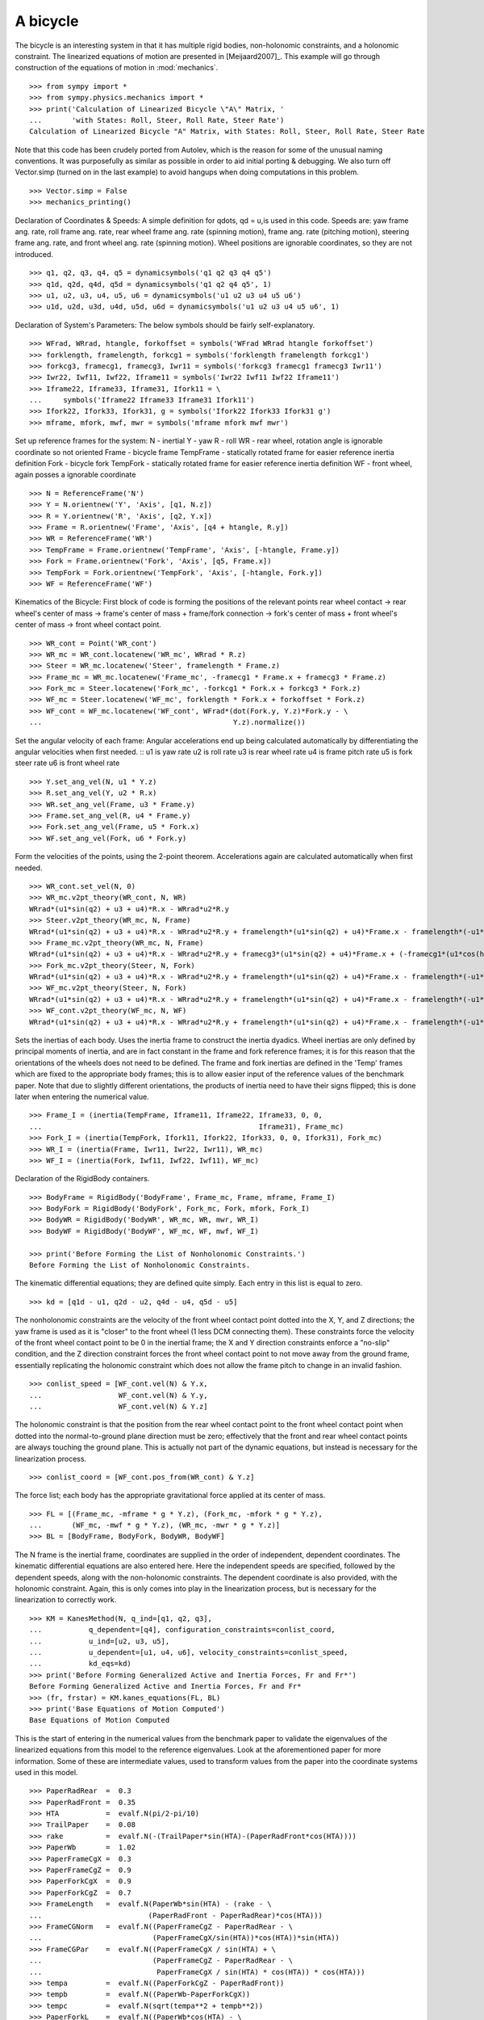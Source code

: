 =========
A bicycle
=========

The bicycle is an interesting system in that it has multiple rigid bodies,
non-holonomic constraints, and a holonomic constraint. The linearized equations
of motion are presented in [Meijaard2007]_. This example will go through
construction of the equations of motion in :mod:`mechanics`. ::

  >>> from sympy import *
  >>> from sympy.physics.mechanics import *
  >>> print('Calculation of Linearized Bicycle \"A\" Matrix, '
  ...       'with States: Roll, Steer, Roll Rate, Steer Rate')
  Calculation of Linearized Bicycle "A" Matrix, with States: Roll, Steer, Roll Rate, Steer Rate


Note that this code has been crudely ported from Autolev, which is the reason
for some of the unusual naming conventions. It was purposefully as similar as
possible in order to aid initial porting & debugging. We also turn off
Vector.simp (turned on in the last example) to avoid hangups when doing
computations in this problem. ::

  >>> Vector.simp = False
  >>> mechanics_printing()

Declaration of Coordinates & Speeds:
A simple definition for qdots, qd = u,is used in this code.  Speeds are: yaw
frame ang. rate, roll frame ang. rate, rear wheel frame ang.  rate (spinning
motion), frame ang. rate (pitching motion), steering frame ang. rate, and front
wheel ang. rate (spinning motion).  Wheel positions are ignorable coordinates,
so they are not introduced. ::

  >>> q1, q2, q3, q4, q5 = dynamicsymbols('q1 q2 q3 q4 q5')
  >>> q1d, q2d, q4d, q5d = dynamicsymbols('q1 q2 q4 q5', 1)
  >>> u1, u2, u3, u4, u5, u6 = dynamicsymbols('u1 u2 u3 u4 u5 u6')
  >>> u1d, u2d, u3d, u4d, u5d, u6d = dynamicsymbols('u1 u2 u3 u4 u5 u6', 1)

Declaration of System's Parameters:
The below symbols should be fairly self-explanatory. ::

  >>> WFrad, WRrad, htangle, forkoffset = symbols('WFrad WRrad htangle forkoffset')
  >>> forklength, framelength, forkcg1 = symbols('forklength framelength forkcg1')
  >>> forkcg3, framecg1, framecg3, Iwr11 = symbols('forkcg3 framecg1 framecg3 Iwr11')
  >>> Iwr22, Iwf11, Iwf22, Iframe11 = symbols('Iwr22 Iwf11 Iwf22 Iframe11')
  >>> Iframe22, Iframe33, Iframe31, Ifork11 = \
  ...     symbols('Iframe22 Iframe33 Iframe31 Ifork11')
  >>> Ifork22, Ifork33, Ifork31, g = symbols('Ifork22 Ifork33 Ifork31 g')
  >>> mframe, mfork, mwf, mwr = symbols('mframe mfork mwf mwr')

Set up reference frames for the system:
N - inertial
Y - yaw
R - roll
WR - rear wheel, rotation angle is ignorable coordinate so not oriented
Frame - bicycle frame
TempFrame - statically rotated frame for easier reference inertia definition
Fork - bicycle fork
TempFork - statically rotated frame for easier reference inertia definition
WF - front wheel, again posses a ignorable coordinate ::

  >>> N = ReferenceFrame('N')
  >>> Y = N.orientnew('Y', 'Axis', [q1, N.z])
  >>> R = Y.orientnew('R', 'Axis', [q2, Y.x])
  >>> Frame = R.orientnew('Frame', 'Axis', [q4 + htangle, R.y])
  >>> WR = ReferenceFrame('WR')
  >>> TempFrame = Frame.orientnew('TempFrame', 'Axis', [-htangle, Frame.y])
  >>> Fork = Frame.orientnew('Fork', 'Axis', [q5, Frame.x])
  >>> TempFork = Fork.orientnew('TempFork', 'Axis', [-htangle, Fork.y])
  >>> WF = ReferenceFrame('WF')


Kinematics of the Bicycle:
First block of code is forming the positions of the relevant points rear wheel
contact -> rear wheel's center of mass -> frame's center of mass + frame/fork connection
-> fork's center of mass + front wheel's center of mass -> front wheel contact point. ::

  >>> WR_cont = Point('WR_cont')
  >>> WR_mc = WR_cont.locatenew('WR_mc', WRrad * R.z)
  >>> Steer = WR_mc.locatenew('Steer', framelength * Frame.z)
  >>> Frame_mc = WR_mc.locatenew('Frame_mc', -framecg1 * Frame.x + framecg3 * Frame.z)
  >>> Fork_mc = Steer.locatenew('Fork_mc', -forkcg1 * Fork.x + forkcg3 * Fork.z)
  >>> WF_mc = Steer.locatenew('WF_mc', forklength * Fork.x + forkoffset * Fork.z)
  >>> WF_cont = WF_mc.locatenew('WF_cont', WFrad*(dot(Fork.y, Y.z)*Fork.y - \
  ...                                             Y.z).normalize())

Set the angular velocity of each frame:
Angular accelerations end up being calculated automatically by differentiating
the angular velocities when first needed. ::
u1 is yaw rate
u2 is roll rate
u3 is rear wheel rate
u4 is frame pitch rate
u5 is fork steer rate
u6 is front wheel rate ::

  >>> Y.set_ang_vel(N, u1 * Y.z)
  >>> R.set_ang_vel(Y, u2 * R.x)
  >>> WR.set_ang_vel(Frame, u3 * Frame.y)
  >>> Frame.set_ang_vel(R, u4 * Frame.y)
  >>> Fork.set_ang_vel(Frame, u5 * Fork.x)
  >>> WF.set_ang_vel(Fork, u6 * Fork.y)

Form the velocities of the points, using the 2-point theorem.  Accelerations
again are calculated automatically when first needed. ::

  >>> WR_cont.set_vel(N, 0)
  >>> WR_mc.v2pt_theory(WR_cont, N, WR)
  WRrad*(u1*sin(q2) + u3 + u4)*R.x - WRrad*u2*R.y
  >>> Steer.v2pt_theory(WR_mc, N, Frame)
  WRrad*(u1*sin(q2) + u3 + u4)*R.x - WRrad*u2*R.y + framelength*(u1*sin(q2) + u4)*Frame.x - framelength*(-u1*sin(htangle + q4)*cos(q2) + u2*cos(htangle + q4))*Frame.y
  >>> Frame_mc.v2pt_theory(WR_mc, N, Frame)
  WRrad*(u1*sin(q2) + u3 + u4)*R.x - WRrad*u2*R.y + framecg3*(u1*sin(q2) + u4)*Frame.x + (-framecg1*(u1*cos(htangle + q4)*cos(q2) + u2*sin(htangle + q4)) - framecg3*(-u1*sin(htangle + q4)*cos(q2) + u2*cos(htangle + q4)))*Frame.y + framecg1*(u1*sin(q2) + u4)*Frame.z
  >>> Fork_mc.v2pt_theory(Steer, N, Fork)
  WRrad*(u1*sin(q2) + u3 + u4)*R.x - WRrad*u2*R.y + framelength*(u1*sin(q2) + u4)*Frame.x - framelength*(-u1*sin(htangle + q4)*cos(q2) + u2*cos(htangle + q4))*Frame.y + forkcg3*((sin(q2)*cos(q5) + sin(q5)*cos(htangle + q4)*cos(q2))*u1 + u2*sin(htangle + q4)*sin(q5) + u4*cos(q5))*Fork.x + (-forkcg1*((-sin(q2)*sin(q5) + cos(htangle + q4)*cos(q2)*cos(q5))*u1 + u2*sin(htangle + q4)*cos(q5) - u4*sin(q5)) - forkcg3*(-u1*sin(htangle + q4)*cos(q2) + u2*cos(htangle + q4) + u5))*Fork.y + forkcg1*((sin(q2)*cos(q5) + sin(q5)*cos(htangle + q4)*cos(q2))*u1 + u2*sin(htangle + q4)*sin(q5) + u4*cos(q5))*Fork.z
  >>> WF_mc.v2pt_theory(Steer, N, Fork)
  WRrad*(u1*sin(q2) + u3 + u4)*R.x - WRrad*u2*R.y + framelength*(u1*sin(q2) + u4)*Frame.x - framelength*(-u1*sin(htangle + q4)*cos(q2) + u2*cos(htangle + q4))*Frame.y + forkoffset*((sin(q2)*cos(q5) + sin(q5)*cos(htangle + q4)*cos(q2))*u1 + u2*sin(htangle + q4)*sin(q5) + u4*cos(q5))*Fork.x + (forklength*((-sin(q2)*sin(q5) + cos(htangle + q4)*cos(q2)*cos(q5))*u1 + u2*sin(htangle + q4)*cos(q5) - u4*sin(q5)) - forkoffset*(-u1*sin(htangle + q4)*cos(q2) + u2*cos(htangle + q4) + u5))*Fork.y - forklength*((sin(q2)*cos(q5) + sin(q5)*cos(htangle + q4)*cos(q2))*u1 + u2*sin(htangle + q4)*sin(q5) + u4*cos(q5))*Fork.z
  >>> WF_cont.v2pt_theory(WF_mc, N, WF)
  WRrad*(u1*sin(q2) + u3 + u4)*R.x - WRrad*u2*R.y + framelength*(u1*sin(q2) + u4)*Frame.x - framelength*(-u1*sin(htangle + q4)*cos(q2) + u2*cos(htangle + q4))*Frame.y + (-WFrad*(sin(q2)*cos(q5) + sin(q5)*cos(htangle + q4)*cos(q2))*((-sin(q2)*sin(q5) + cos(htangle + q4)*cos(q2)*cos(q5))*u1 + u2*sin(htangle + q4)*cos(q5) - u4*sin(q5))/sqrt((-sin(q2)*cos(q5) - sin(q5)*cos(htangle + q4)*cos(q2))*(sin(q2)*cos(q5) + sin(q5)*cos(htangle + q4)*cos(q2)) + 1) + forkoffset*((sin(q2)*cos(q5) + sin(q5)*cos(htangle + q4)*cos(q2))*u1 + u2*sin(htangle + q4)*sin(q5) + u4*cos(q5)))*Fork.x + (forklength*((-sin(q2)*sin(q5) + cos(htangle + q4)*cos(q2)*cos(q5))*u1 + u2*sin(htangle + q4)*cos(q5) - u4*sin(q5)) - forkoffset*(-u1*sin(htangle + q4)*cos(q2) + u2*cos(htangle + q4) + u5))*Fork.y + (WFrad*(sin(q2)*cos(q5) + sin(q5)*cos(htangle + q4)*cos(q2))*(-u1*sin(htangle + q4)*cos(q2) + u2*cos(htangle + q4) + u5)/sqrt((-sin(q2)*cos(q5) - sin(q5)*cos(htangle + q4)*cos(q2))*(sin(q2)*cos(q5) + sin(q5)*cos(htangle + q4)*cos(q2)) + 1) - forklength*((sin(q2)*cos(q5) + sin(q5)*cos(htangle + q4)*cos(q2))*u1 + u2*sin(htangle + q4)*sin(q5) + u4*cos(q5)))*Fork.z - WFrad*((-sin(q2)*sin(q5)*cos(htangle + q4) + cos(q2)*cos(q5))*u6 + u4*cos(q2) + u5*sin(htangle + q4)*sin(q2))/sqrt((-sin(q2)*cos(q5) - sin(q5)*cos(htangle + q4)*cos(q2))*(sin(q2)*cos(q5) + sin(q5)*cos(htangle + q4)*cos(q2)) + 1)*Y.x + WFrad*(u2 + u5*cos(htangle + q4) + u6*sin(htangle + q4)*sin(q5))/sqrt((-sin(q2)*cos(q5) - sin(q5)*cos(htangle + q4)*cos(q2))*(sin(q2)*cos(q5) + sin(q5)*cos(htangle + q4)*cos(q2)) + 1)*Y.y


Sets the inertias of each body. Uses the inertia frame to construct the inertia
dyadics. Wheel inertias are only defined by principal moments of inertia, and
are in fact constant in the frame and fork reference frames; it is for this
reason that the orientations of the wheels does not need to be defined. The
frame and fork inertias are defined in the 'Temp' frames which are fixed to the
appropriate body frames; this is to allow easier input of the reference values
of the benchmark paper. Note that due to slightly different orientations, the
products of inertia need to have their signs flipped; this is done later when
entering the numerical value. ::

  >>> Frame_I = (inertia(TempFrame, Iframe11, Iframe22, Iframe33, 0, 0,
  ...                                                   Iframe31), Frame_mc)
  >>> Fork_I = (inertia(TempFork, Ifork11, Ifork22, Ifork33, 0, 0, Ifork31), Fork_mc)
  >>> WR_I = (inertia(Frame, Iwr11, Iwr22, Iwr11), WR_mc)
  >>> WF_I = (inertia(Fork, Iwf11, Iwf22, Iwf11), WF_mc)

Declaration of the RigidBody containers. ::

  >>> BodyFrame = RigidBody('BodyFrame', Frame_mc, Frame, mframe, Frame_I)
  >>> BodyFork = RigidBody('BodyFork', Fork_mc, Fork, mfork, Fork_I)
  >>> BodyWR = RigidBody('BodyWR', WR_mc, WR, mwr, WR_I)
  >>> BodyWF = RigidBody('BodyWF', WF_mc, WF, mwf, WF_I)

  >>> print('Before Forming the List of Nonholonomic Constraints.')
  Before Forming the List of Nonholonomic Constraints.

The kinematic differential equations; they are defined quite simply. Each entry
in this list is equal to zero. ::

  >>> kd = [q1d - u1, q2d - u2, q4d - u4, q5d - u5]

The nonholonomic constraints are the velocity of the front wheel contact point
dotted into the X, Y, and Z directions; the yaw frame is used as it is "closer"
to the front wheel (1 less DCM connecting them). These constraints force the
velocity of the front wheel contact point to be 0 in the inertial frame; the X
and Y direction constraints enforce a "no-slip" condition, and the Z direction
constraint forces the front wheel contact point to not move away from the
ground frame, essentially replicating the holonomic constraint which does not
allow the frame pitch to change in an invalid fashion. ::

  >>> conlist_speed = [WF_cont.vel(N) & Y.x,
  ...                  WF_cont.vel(N) & Y.y,
  ...                  WF_cont.vel(N) & Y.z]

The holonomic constraint is that the position from the rear wheel contact point
to the front wheel contact point when dotted into the normal-to-ground plane
direction must be zero; effectively that the front and rear wheel contact
points are always touching the ground plane. This is actually not part of the
dynamic equations, but instead is necessary for the linearization process. ::

  >>> conlist_coord = [WF_cont.pos_from(WR_cont) & Y.z]

The force list; each body has the appropriate gravitational force applied at
its center of mass. ::

  >>> FL = [(Frame_mc, -mframe * g * Y.z), (Fork_mc, -mfork * g * Y.z),
  ...       (WF_mc, -mwf * g * Y.z), (WR_mc, -mwr * g * Y.z)]
  >>> BL = [BodyFrame, BodyFork, BodyWR, BodyWF]

The N frame is the inertial frame, coordinates are supplied in the order of
independent, dependent coordinates. The kinematic differential equations are
also entered here. Here the independent speeds are specified, followed by the
dependent speeds, along with the non-holonomic constraints. The dependent
coordinate is also provided, with the holonomic constraint. Again, this is only
comes into play in the linearization process, but is necessary for the
linearization to correctly work. ::

  >>> KM = KanesMethod(N, q_ind=[q1, q2, q3],
  ...           q_dependent=[q4], configuration_constraints=conlist_coord,
  ...           u_ind=[u2, u3, u5],
  ...           u_dependent=[u1, u4, u6], velocity_constraints=conlist_speed,
  ...           kd_eqs=kd)
  >>> print('Before Forming Generalized Active and Inertia Forces, Fr and Fr*')
  Before Forming Generalized Active and Inertia Forces, Fr and Fr*
  >>> (fr, frstar) = KM.kanes_equations(FL, BL)
  >>> print('Base Equations of Motion Computed')
  Base Equations of Motion Computed

This is the start of entering in the numerical values from the benchmark paper
to validate the eigenvalues of the linearized equations from this model to the
reference eigenvalues. Look at the aforementioned paper for more information.
Some of these are intermediate values, used to transform values from the paper
into the coordinate systems used in this model. ::

  >>> PaperRadRear  =  0.3
  >>> PaperRadFront =  0.35
  >>> HTA           =  evalf.N(pi/2-pi/10)
  >>> TrailPaper    =  0.08
  >>> rake          =  evalf.N(-(TrailPaper*sin(HTA)-(PaperRadFront*cos(HTA))))
  >>> PaperWb       =  1.02
  >>> PaperFrameCgX =  0.3
  >>> PaperFrameCgZ =  0.9
  >>> PaperForkCgX  =  0.9
  >>> PaperForkCgZ  =  0.7
  >>> FrameLength   =  evalf.N(PaperWb*sin(HTA) - (rake - \
  ...                         (PaperRadFront - PaperRadRear)*cos(HTA)))
  >>> FrameCGNorm   =  evalf.N((PaperFrameCgZ - PaperRadRear - \
  ...                          (PaperFrameCgX/sin(HTA))*cos(HTA))*sin(HTA))
  >>> FrameCGPar    =  evalf.N((PaperFrameCgX / sin(HTA) + \
  ...                          (PaperFrameCgZ - PaperRadRear - \
  ...                           PaperFrameCgX / sin(HTA) * cos(HTA)) * cos(HTA)))
  >>> tempa         =  evalf.N((PaperForkCgZ - PaperRadFront))
  >>> tempb         =  evalf.N((PaperWb-PaperForkCgX))
  >>> tempc         =  evalf.N(sqrt(tempa**2 + tempb**2))
  >>> PaperForkL    =  evalf.N((PaperWb*cos(HTA) - \
  ...                          (PaperRadFront - PaperRadRear)*sin(HTA)))
  >>> ForkCGNorm    =  evalf.N(rake + (tempc * sin(pi/2 - \
  ...                          HTA - acos(tempa/tempc))))
  >>> ForkCGPar     =  evalf.N(tempc * cos((pi/2 - HTA) - \
  ...                          acos(tempa/tempc)) - PaperForkL)

Here is the final assembly of the numerical values. The symbol 'v' is the
forward speed of the bicycle (a concept which only makes sense in the upright,
static equilibrium case?). These are in a dictionary which will later be
substituted in. Again the sign on the *product* of inertia values is flipped
here, due to different orientations of coordinate systems. ::

  >>> v = Symbol('v')
  >>> val_dict = {
  ...       WFrad: PaperRadFront,
  ...       WRrad: PaperRadRear,
  ...       htangle: HTA,
  ...       forkoffset: rake,
  ...       forklength: PaperForkL,
  ...       framelength: FrameLength,
  ...       forkcg1: ForkCGPar,
  ...       forkcg3: ForkCGNorm,
  ...       framecg1: FrameCGNorm,
  ...       framecg3: FrameCGPar,
  ...       Iwr11: 0.0603,
  ...       Iwr22: 0.12,
  ...       Iwf11: 0.1405,
  ...       Iwf22: 0.28,
  ...       Ifork11: 0.05892,
  ...       Ifork22: 0.06,
  ...       Ifork33: 0.00708,
  ...       Ifork31: 0.00756,
  ...       Iframe11: 9.2,
  ...       Iframe22: 11,
  ...       Iframe33: 2.8,
  ...       Iframe31: -2.4,
  ...       mfork: 4,
  ...       mframe: 85,
  ...       mwf: 3,
  ...       mwr: 2,
  ...       g: 9.81,
  ...       q1: 0,
  ...       q2: 0,
  ...       q4: 0,
  ...       q5: 0,
  ...       u1: 0,
  ...       u2: 0,
  ...       u3: v/PaperRadRear,
  ...       u4: 0,
  ...       u5: 0,
  ...       u6: v/PaperRadFront}
  >>> kdd = KM.kindiffdict()
  >>> print('Before Linearization of the \"Forcing\" Term')
  Before Linearization of the "Forcing" Term

Linearizes the forcing vector; the equations are set up as MM udot = forcing,
where MM is the mass matrix, udot is the vector representing the time
derivatives of the generalized speeds, and forcing is a vector which contains
both external forcing terms and internal forcing terms, such as centripetal or
Coriolis forces.  This actually returns a matrix with as many rows as *total*
coordinates and speeds, but only as many columns as independent coordinates and
speeds. (Note that below this is commented out, as it takes a few minutes to
run, which is not good when performing the doctests) ::

  >>> # forcing_lin = KM.linearize()[0].subs(sub_dict)

As mentioned above, the size of the linearized forcing terms is expanded to
include both q's and u's, so the mass matrix must have this done as well.  This
will likely be changed to be part of the linearized process, for future
reference. ::

  >>> MM_full = (KM._k_kqdot).row_join(zeros(4, 6)).col_join(
  ...           (zeros(6, 4)).row_join(KM.mass_matrix))
  >>> print('Before Substitution of Numerical Values')
  Before Substitution of Numerical Values

I think this is pretty self explanatory. It takes a really long time though.
I've experimented with using evalf with substitution, this failed due to
maximum recursion depth being exceeded; I also tried lambdifying this, and it
is also not successful. (again commented out due to speed) ::

  >>> # MM_full = MM_full.subs(val_dict)
  >>> # forcing_lin = forcing_lin.subs(val_dict)
  >>> # print('Before .evalf() call')

  >>> # MM_full = MM_full.evalf()
  >>> # forcing_lin = forcing_lin.evalf()

Finally, we construct an "A" matrix for the form xdot = A x (x being the state
vector, although in this case, the sizes are a little off). The following line
extracts only the minimum entries required for eigenvalue analysis, which
correspond to rows and columns for lean, steer, lean rate, and steer rate.
(this is all commented out due to being dependent on the above code, which is
also commented out)::

  >>> # Amat = MM_full.inv() * forcing_lin
  >>> # A = Amat.extract([1,2,4,6],[1,2,3,5])
  >>> # print(A)
  >>> # print('v = 1')
  >>> # print(A.subs(v, 1).eigenvals())
  >>> # print('v = 2')
  >>> # print(A.subs(v, 2).eigenvals())
  >>> # print('v = 3')
  >>> # print(A.subs(v, 3).eigenvals())
  >>> # print('v = 4')
  >>> # print(A.subs(v, 4).eigenvals())
  >>> # print('v = 5')
  >>> # print(A.subs(v, 5).eigenvals())

Upon running the above code yourself, enabling the commented out lines, compare
the computed eigenvalues to those is the referenced paper. This concludes the
bicycle example.

